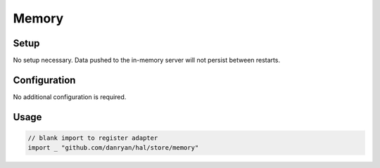 ======
Memory
======

Setup
~~~~~

No setup necessary. Data pushed to the in-memory server will not persist
between restarts.

Configuration
~~~~~~~~~~~~~

No additional configuration is required.

Usage
~~~~~

.. code:: go

    // blank import to register adapter
    import _ "github.com/danryan/hal/store/memory"
